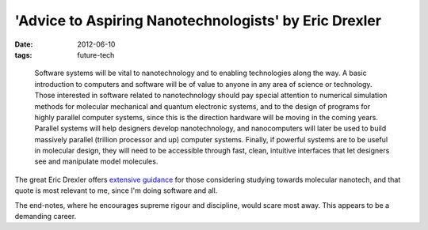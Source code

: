 'Advice to Aspiring Nanotechnologists' by Eric Drexler
======================================================

:date: 2012-06-10
:tags: future-tech

..

    Software systems will be vital to nanotechnology and to enabling
    technologies along the way. A basic introduction to computers and
    software will be of value to anyone in any area of science or
    technology. Those interested in software related to nanotechnology
    should pay special attention to numerical simulation methods for
    molecular mechanical and quantum electronic systems, and to the
    design of programs for highly parallel computer systems, since this
    is the direction hardware will be moving in the coming years.
    Parallel systems will help designers develop nanotechnology, and
    nanocomputers will later be used to build massively parallel
    (trillion processor and up) computer systems. Finally, if powerful
    systems are to be useful in molecular design, they will need to be
    accessible through fast, clean, intuitive interfaces that let
    designers see and manipulate model molecules.

The great Eric Drexler offers `extensive guidance`_ for those
considering studying towards molecular nanotech, and that quote is most
relevant to me, since I'm doing software and all.

The end-notes, where he encourages supreme rigour and discipline, would
scare most away. This appears to be a demanding career.

.. _extensive guidance: http://www.kurzweilai.net/engines-of-creation-20-advice-to-aspiring-nanotechnologists
